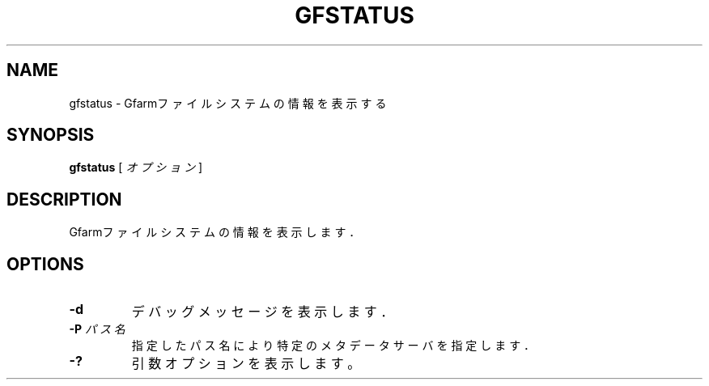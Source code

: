 .\" This manpage has been automatically generated by docbook2man 
.\" from a DocBook document.  This tool can be found at:
.\" <http://shell.ipoline.com/~elmert/comp/docbook2X/> 
.\" Please send any bug reports, improvements, comments, patches, 
.\" etc. to Steve Cheng <steve@ggi-project.org>.
.TH "GFSTATUS" "1" "04 January 2012" "Gfarm" ""

.SH NAME
gfstatus \- Gfarmファイルシステムの情報を表示する
.SH SYNOPSIS

\fBgfstatus\fR [ \fB\fIオプション\fB\fR ]

.SH "DESCRIPTION"
.PP
Gfarmファイルシステムの情報を表示します．
.SH "OPTIONS"
.TP
\fB-d\fR
デバッグメッセージを表示します．
.TP
\fB-P \fIパス名\fB\fR
指定したパス名により特定のメタデータサーバを指定します．
.TP
\fB-?\fR
引数オプションを表示します。
